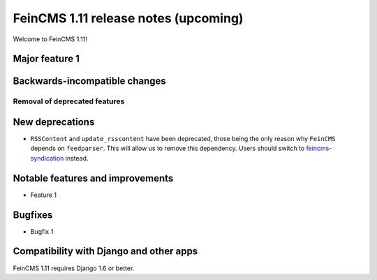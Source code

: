 =====================================
FeinCMS 1.11 release notes (upcoming)
=====================================

Welcome to FeinCMS 1.11!


Major feature 1
===============


Backwards-incompatible changes
==============================


Removal of deprecated features
------------------------------


New deprecations
================

* ``RSSContent`` and ``update_rsscontent`` have been deprecated, those being
  the only reason why ``FeinCMS`` depends on ``feedparser``. This will allow
  us to remove this dependency. Users should switch to
  `feincms-syndication <https://github.com/feincms/feincms-syndication>`_
  instead.


Notable features and improvements
=================================

* Feature 1


Bugfixes
========

* Bugfix 1


Compatibility with Django and other apps
========================================

FeinCMS 1.11 requires Django 1.6 or better.
